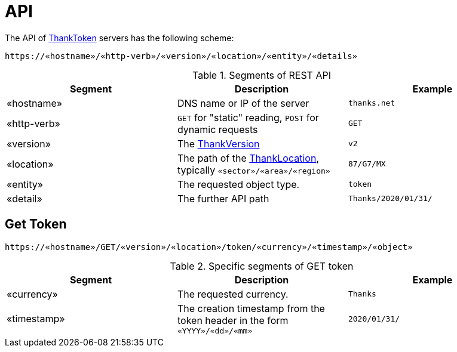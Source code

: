 = API

The API of link:ThankToken[] servers has the following scheme:

```
https://«hostname»/«http-verb»/«version»/«location»/«entity»/«details»
```

.Segments of REST API
[options="header"]
|====
|*Segment*|*Description*|*Example*
|«hostname»|DNS name or IP of the server|`thanks.net`
|«http-verb»|`GET` for "static" reading, `POST` for dynamic requests|`GET`
|«version»|The link:ThankVersion[]|`v2`
|«location»|The path of the link:ThankLocation[], typically `«sector»/«area»/«region»`|`87/G7/MX`
|«entity»|The requested object type.|`token`
|«detail»|The further API path|`Thanks/2020/01/31/`
|====

== Get Token

```
https://«hostname»/GET/«version»/«location»/token/«currency»/«timestamp»/«object»
```

.Specific segments of GET token
[options="header"]
|====
|*Segment*|*Description*|*Example*
|«currency»|The requested currency.|`Thanks`
|«timestamp»|The creation timestamp from the token header in the form `«YYYY»/«dd»/«mm»`|`2020/01/31/`
|====

